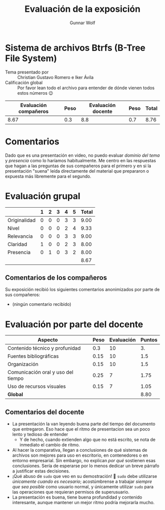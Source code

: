#+title:  Evaluación de la exposición
#+author: Gunnar Wolf

* Sistema de archivos Btrfs (B-Tree File System)

- Tema presentado por :: Christian Gustavo Romero e Iker Ávila
- Calificación global :: Por favor lean todo el archivo para entender de dónde
  vienen todos estos números 😉

|------------------------+------+--------------------+------+---------|
| Evaluación  compañeros | Peso | Evaluación docente | Peso | *Total* |
|------------------------+------+--------------------+------+---------|
|                   8.67 |  0.3 |                8.8 |  0.7 |    8.76 |
|------------------------+------+--------------------+------+---------|
#+TBLFM: @2$5=$1*$2+$3*$4;f-2

* Comentarios

Dado que es una presentación en video, no puedo evaluar /dominio del tema/ y
/presencia/ como lo haríamos habitualmente. Me centro en las respuestas que
hagan a las preguntas de sus compañeros para el primero y en si la presentación
"suena" leída directamente del material que prepararon o expuesta más libremente
para el segundo.


* Evaluación grupal

|              | 1 | 2 | 3 | 4 | 5 | Total |
|--------------+---+---+---+---+---+-------|
| Originalidad | 0 | 0 | 0 | 3 | 3 |  9.00 |
| Nivel        | 0 | 0 | 0 | 2 | 4 |  9.33 |
| Relevancia   | 0 | 0 | 0 | 3 | 3 |  9.00 |
| Claridad     | 1 | 0 | 0 | 2 | 3 |  8.00 |
| Presencia    | 0 | 1 | 0 | 3 | 2 |  8.00 |
|--------------+---+---+---+---+---+-------|
|              |   |   |   |   |   |  8.67 |
#+TBLFM: @2$7..@6$7=10 * (0.2*$2 + 0.4*$3 + 0.6*$4 + 0.8*$5 + $6 ) / vsum($2..$6); f-2::@7$7=vmean(@2$7..@6$7); f-2

** Comentarios de los compañeros

Su exposición recibió los siguientes comentarios anonimizados por
parte de sus compañeros:

- (ningún comentario recibido)

* Evaluación por parte del docente

| *Aspecto*                          | *Peso* | *Evaluación* | *Puntos* |
|------------------------------------+--------+--------------+----------|
| Contenido técnico y profunidad     |    0.3 |           10 |       3. |
| Fuentes bibliográficas             |   0.15 |           10 |      1.5 |
| Organización                       |   0.15 |           10 |      1.5 |
| Comunicación oral y uso del tiempo |   0.25 |            7 |     1.75 |
| Uso de recursos visuales           |   0.15 |            7 |     1.05 |
|------------------------------------+--------+--------------+----------|
| *Global*                           |        |              |     8.80 |
#+TBLFM: @<<$4..@>>$4=$2*$3::$4=vsum(@<<..@>>);f-2

** Comentarios del docente

- La presentación la van leyendo buena parte del tiempo del documento
  que entregaron. Eso hace que el ritmo de presentacion sea un poco lento y
  tedioso de entender
  - Y de hecho, cuando extienden algo que no está escrito, se nota de
    inmediato el cambio de ritmo.
- Al hacer la comparativa, llegan a conclusiones de qué sistemas de
  archivos son mejores para uso en escritorio, en contenedores o en entorno
  empresarial. Sin embargo, no explican /por qué/ sostienen esas
  conclusiones. Sería de esperarse por lo menos dedicar un breve párrafo a
  justificar estas decisiones.
- ¡Qué abuso de =sudo= que veo en su demostración! 🙁 =sudo= debe
  utilizarse /únicamente cuando es necesario/; acostúmbrense a trabajar
  /siempre que sea posible/ como usuario normal, y únicamente utilizar
  =sudo= para las operaciones que requieran permisos de superusuario.
- La presentación es buena, tiene buena profundidad y contenido
  interesante, aunque mantener un mejor ritmo podría mejorarla mucho.
